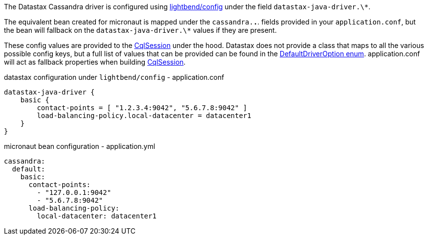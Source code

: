 The Datastax Cassandra driver is configured using https://github.com/lightbend/config[lightbend/config] under the field `datastax-java-driver.\*`. 

The equivalent bean created for micronaut is mapped under the `cassandra.*.*`. fields provided in your `application.conf`, but the bean will fallback on the `datastax-java-driver.\*` values if they are present.

These config values are provided to the   https://docs.datastax.com/en/drivers/java/4.4/com/datastax/oss/driver/api/core/CqlSession.html[CqlSession] under the hood. Datastax does not provide a class that maps to all the various possible config keys, but a full list of values that can be provided can be found in the https://github.com/datastax/java-driver/blob/4.x/core/src/main/java/com/datastax/oss/driver/api/core/config/DefaultDriverOption.java[DefaultDriverOption enum].
application.conf will act as fallback properties when building https://docs.datastax.com/en/drivers/java/4.4/com/datastax/oss/driver/api/core/CqlSession.html[CqlSession].

.datastax configuration under `lightbend/config` - application.conf
[source,conf]
----
datastax-java-driver {
    basic {
        contact-points = [ "1.2.3.4:9042", "5.6.7.8:9042" ]
        load-balancing-policy.local-datacenter = datacenter1
    }
}
----
.micronaut bean configuration - application.yml
[source,yaml]
----
cassandra:
  default:
    basic:
      contact-points:
        - "127.0.0.1:9042"
        - "5.6.7.8:9042"
      load-balancing-policy:
        local-datacenter: datacenter1
----
